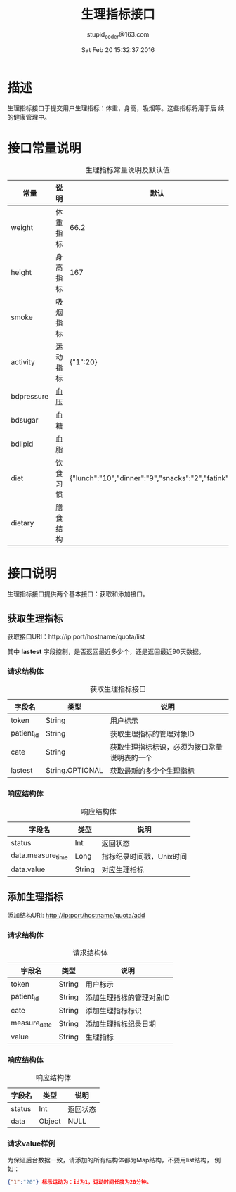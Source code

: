 #+TITLE: 生理指标接口
#+AUTHOR: stupid_coder@163.com
#+DATE: Sat Feb 20 15:32:37 2016

* 描述
  生理指标接口于提交用户生理指标：体重，身高，吸烟等。这些指标将用于后
  续的健康管理中。

* 接口常量说明
  #+CAPTION: 生理指标常量说明及默认值
  | 常量       | 说明     | 默认                                                  |
  |------------+----------+-------------------------------------------------------|
  | weight     | 体重指标 | 66.2                                                  |
  | height     | 身高指标 | 167                                                   |
  | smoke      | 吸烟指标 |                                                       |
  | activity   | 运动指标 | {"1":20}                                              |
  | bdpressure | 血压     |                                                       |
  | bdsugar    | 血糖     |                                                       |
  | bdlipid    | 血脂     |                                                       |
  | diet       | 饮食习惯 | {"lunch":"10","dinner":"9","snacks":"2","fatink":"3"} |
  | dietary    | 膳食结构 |                                                       |

* 接口说明
  生理指标接口提供两个基本接口：获取和添加接口。
** 获取生理指标
   获取接口URI：http://ip:port/hostname/quota/list
   
   其中 *lastest* 字段控制，是否返回最近多少个，还是返回最近90天数据。
*** 请求结构体
   #+CAPTION: 获取生理指标接口
   | 字段名     | 类型            | 说明                                         |
   |------------+-----------------+----------------------------------------------|
   | token      | String          | 用户标示                                     |
   | patient_id | String          | 获取生理指标的管理对象ID                     |
   | cate       | String          | 获取生理指标标识，必须为接口常量说明表的一个 |
   | lastest    | String.OPTIONAL | 获取最新的多少个生理指标                     |

*** 响应结构体
    #+CAPTION: 响应结构体
    | 字段名            | 类型   | 说明                     |
    |-------------------+--------+--------------------------|
    | status            | Int    | 返回状态                 |
    | data.measure_time | Long   | 指标纪录时间戳，Unix时间 |
    | data.value        | String | 对应生理指标             |

** 添加生理指标
   添加结构URI: http://ip:port/hostname/quota/add
*** 请求结构体
    #+CAPTION: 请求结构体
    | 字段名       | 类型   | 说明                     |
    |--------------+--------+--------------------------|
    | token        | String | 用户标示                 |
    | patient_id   | String | 添加生理指标的管理对象ID |
    | cate         | String | 添加生理指标标识         |
    | measure_date | String | 添加生理指标纪录日期     |
    | value        | String | 生理指标                 |
*** 响应结构体
    #+CAPTION: 响应结构体
    | 字段名 | 类型   | 说明     |
    |--------+--------+----------|
    | status | Int    | 返回状态 |
    | data   | Object | NULL     |
     





    
*** 请求value样例
    为保证后台数据一致，请添加的所有结构体都为Map结构，不要用list结构，
    例如：
    #+BEGIN_SRC json
    {"1":"20"} 标示运动为：id为1，运动时间长度为20分钟。
    #+END_SRC
    
